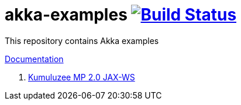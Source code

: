 = akka-examples image:https://travis-ci.org/daggerok/akka-examples.svg?branch=master["Build Status", link="https://travis-ci.org/daggerok/akka-examples"]

//tag::content[]

This repository contains Akka examples

link:https://daggerok.github.io/akka-examples[Documentation]

. link:./gradle-maven-docker-starter[Kumuluzee MP 2.0 JAX-WS]

//end::content[]
